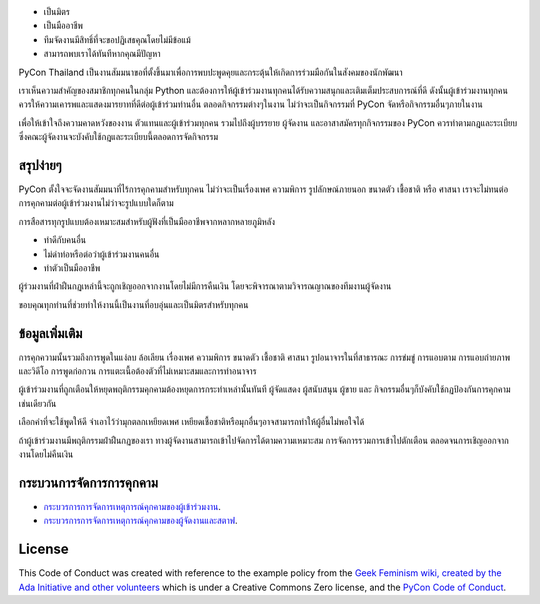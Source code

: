 .. title: หลักจริยธรรม
.. slug: code-of-conduct
.. date: 2017-12-21 18:33:48 UTC+07:00
.. tags:
.. category:
.. link:
.. description: หลักจริยธรรม
.. type: text



.. container:: jumbotron

    - เป็นมิตร
    - เป็นมืออาชีพ
    - ทีมจัดงานมีสิทธิ์ที่จะขอปฏิเสธคุณโดยไม่มีข้อแม้
    - สามารถพบเราได้ทันทีหากคุณมีปัญหา


PyCon Thailand เป็นงานสัมมนาขอที่ตั้งขึ้นมาเพื่อการพบปะพูดคุยและกระตุ้นให้เกิดการร่วมมือกันในสังคมของนักพัฒนา

เราเห็นความสำคัญของสมาชิกทุกคนในกลุ่ม Python และต้องการให้ผู้เข้าร่วมงานทุกคนได้รับความสนุกและเติมเต็มประสบการณ์ที่ดี ดังนั้นผู้เข้าร่วมงานทุกคนควรให้ความเคารพและแสดงมารยาทที่ดีต่อผู้เข้าร่วมท่านอื่น ตลอดกิจกรรมต่างๆในงาน ไม่ว่าจะเป็นกิจกรรมที่ PyCon จัดหรือกิจกรรมอื่นๆภายในงาน

เพื่อให้เข้าใจถึงความคาดหวังของงาน ตัวแทนและผู้เข้าร่วมทุกคน รวมไปถึงผู้บรรยาย ผู้จัดงาน และอาสาสมัครทุกกิจกรรมของ PyCon ควรทำตามกฎและระเบียบ
ซึ่งคณะผู้จัดงานจะบังคับใช้กฎและระเบียบนี้ตลอดการจัดกิจกรรม


สรุปง่ายๆ
--------
PyCon ตั้งใจจะจัดงานสัมมนาที่ไร้การคุกคามสำหรับทุกคน ไม่ว่าจะเป็นเรื่องเพศ ความพิการ รูปลักษณ์ภายนอก ขนาดตัว เชื้อชาติ หรือ ศาสนา
เราจะไม่ทนต่อการคุกคามต่อผู้เข้าร่วมงานไม่ว่าจะรูปแบบใดก็ตาม

การสือสารทุกรูปแบบต้องเหมาะสมสำหรับผู้ฟังที่เป็นมืออาชีพจากหลากหลายภูมิหลัง

- ทำดีกับคนอื่น
- ไม่ด่าท่อหรือต่อว่าผู้เข้าร่วมงานคนอื่น
- ทำตัวเป็นมืออาชีพ

ผู้ร่วมงานที่ฝ่าฝืนกฏเหล่านี้จะถูกเชิญออกจากงานโดยไม่มีการคืนเงิน โดยจะพิจารณาตามวิจารณญาณของทีมงานผู้จัดงาน

ขอบคุณทุกท่านที่ช่วยทำให้งานนี้เป็นงานที่อบอุ่นและเป็นมิตรสำหรับทุกคน

ข้อมูลเพิ่มเติม
-------------------

การคุกความนั้นรวมถึงการพูดในแง่ลบ ล้อเลียน เรื่องเพศ ความพิการ ขนาดตัว เชื้อชาติ ศาสนา รูปอนาจารในที่สาธารณะ การข่มขู่ การแอบตาม การแอบถ่ายภาพและวิดีโอ การพูดก่อกวน การแตะเนื้อต้องตัวที่ไม่เหมาะสมและการทำอนาจาร

ผู้เข้าร่วมงานที่ถูกเตือนให้หยุดพฤติกรรมคุกคามต้องหยุดการกระทำเหล่านั้นทันที
ผู้จัดแสดง ผู้สนับสนุน ผู้ขาย และ กิจกรรมอื่นๆก็บังคับใช้กฏป้องกันการคุกคามเช่นเดียวกัน

เลือกคำที่จะใช้พูดให้ดี
จำเอาไว้ว่ามุกตลกเหยียดเพศ เหยียดเชื้อชาติหรือมุกอื่นๆอาจสามารถทำให้ผู้อื่นไม่พอใจได้

ถ้าผู้เข้าร่วมงานมีพฤติกรรมฝ่าฝืนกฏของเรา ทางผู้จัดงานสามารถเข้าไปจัดการได้ตามความเหมาะสม การจัดการรวมการเข้าไปตักเตือน ตลอดจนการเชิญออกจากงานโดยไม่คืนเงิน

กระบวนการจัดการการคุกคาม
---------------------------------
- `กระบวรการการจัดการเหตุการณ์คุกคามของผู้เข้าร่วมงาน <../attendee-procedure-for-incident-handling>`_.
- `กระบวรการการจัดการเหตุการณ์คุกคามของผู้จัดงานและสตาฟ <../staff-procedure-for-incident-handling>`_.

License
-------

This Code of Conduct was created with reference to the example policy from the `Geek Feminism wiki, created by the Ada Initiative and other volunteers <http://geekfeminism.wikia.com/wiki/Conference_anti-harassment/Policy>`_ which is under a Creative Commons Zero license, and the `PyCon Code of Conduct <https://github.com/python/pycon-code-of-conduct>`_.

.. raw:: html

        <a rel="license" href="http://creativecommons.org/licenses/by/3.0/"><img alt="Creative Commons License" style="border-width:0" src="https://i.creativecommons.org/l/by/3.0/88x31.png" /></a><br /><span xmlns:dct="http://purl.org/dc/terms/" href="http://purl.org/dc/dcmitype/Text" property="dct:title" rel="dct:type">Conference Code of Conduct</span> by <a xmlns:cc="http://creativecommons.org/ns#" href="https://us.pycon.org/2013/about/code-of-conduct/" property="cc:attributionName" rel="cc:attributionURL">https://us.pycon.org/2013/about/code-of-conduct/</a> is licensed under a <a rel="license" href="http://creativecommons.org/licenses/by/3.0/">Creative Commons Attribution 3.0 Unported License</a>.
